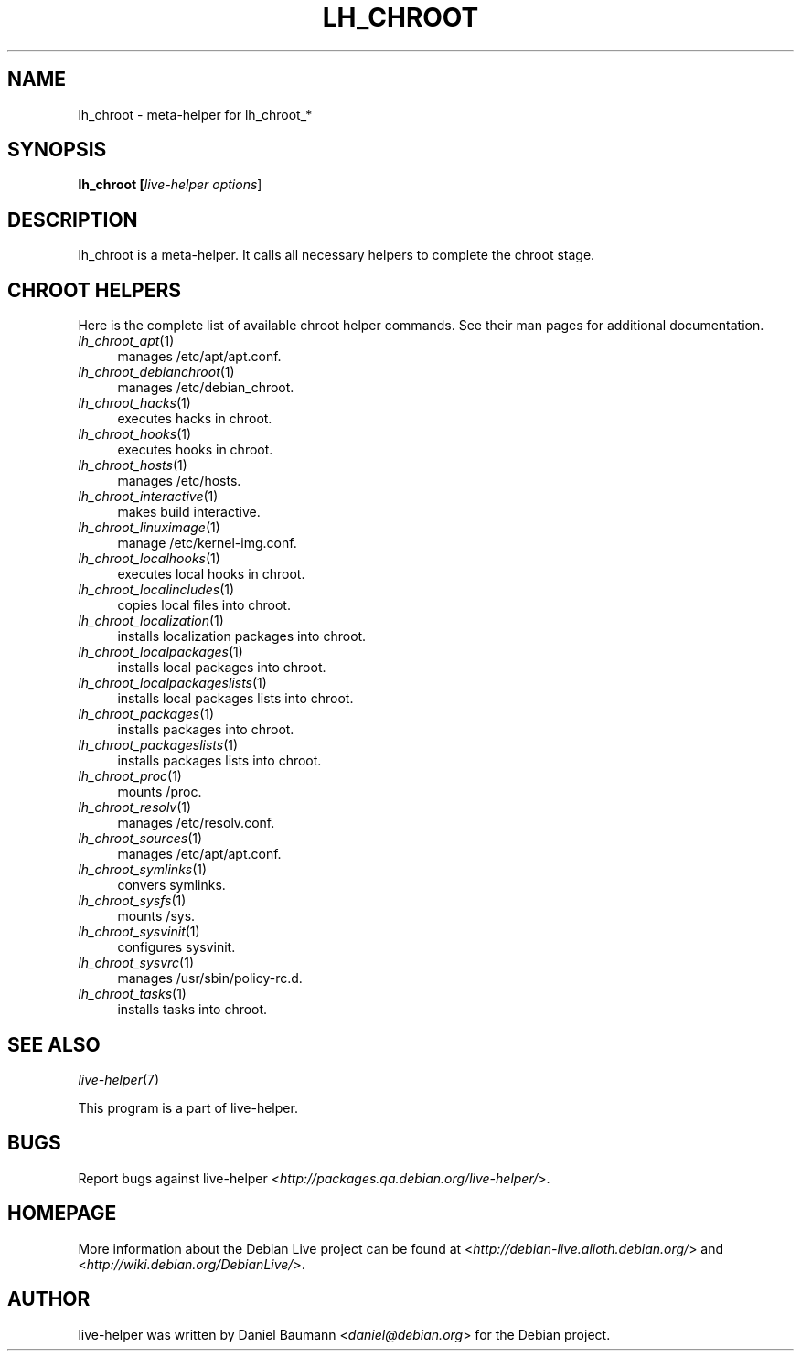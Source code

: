 .TH LH_CHROOT 1 "2007\-04\-16" "1.0~a6" "live\-helper"

.SH NAME
lh_chroot \- meta-helper for lh_chroot_*

.SH SYNOPSIS
.B lh_chroot [\fIlive\-helper\ options\fR\|]

.SH DESCRIPTION
lh_chroot is a meta-helper. It calls all necessary helpers to complete the chroot stage.

.SH CHROOT HELPERS
Here is the complete list of available chroot helper commands. See their man pages for additional documentation.
.IP "\fIlh_chroot_apt\fR(1)" 4
manages /etc/apt/apt.conf.
.IP "\fIlh_chroot_debianchroot\fR(1)" 4
manages /etc/debian_chroot.
.IP "\fIlh_chroot_hacks\fR(1)" 4
executes hacks in chroot.
.IP "\fIlh_chroot_hooks\fR(1)" 4
executes hooks in chroot.
.IP "\fIlh_chroot_hosts\fR(1)" 4
manages /etc/hosts.
.IP "\fIlh_chroot_interactive\fR(1)" 4
makes build interactive.
.IP "\fIlh_chroot_linuximage\fR(1)" 4
manage /etc/kernel-img.conf.
.IP "\fIlh_chroot_localhooks\fR(1)" 4
executes local hooks in chroot.
.IP "\fIlh_chroot_localincludes\fR(1)" 4
copies local files into chroot.
.IP "\fIlh_chroot_localization\fR(1)" 4
installs localization packages into chroot.
.IP "\fIlh_chroot_localpackages\fR(1)" 4
installs local packages into chroot.
.IP "\fIlh_chroot_localpackageslists\fR(1)" 4
installs local packages lists into chroot.
.IP "\fIlh_chroot_packages\fR(1)" 4
installs packages into chroot.
.IP "\fIlh_chroot_packageslists\fR(1)" 4
installs packages lists into chroot.
.IP "\fIlh_chroot_proc\fR(1)" 4
mounts /proc.
.IP "\fIlh_chroot_resolv\fR(1)" 4
manages /etc/resolv.conf.
.IP "\fIlh_chroot_sources\fR(1)" 4
manages /etc/apt/apt.conf.
.IP "\fIlh_chroot_symlinks\fR(1)" 4
convers symlinks.
.IP "\fIlh_chroot_sysfs\fR(1)" 4
mounts /sys.
.IP "\fIlh_chroot_sysvinit\fR(1)" 4
configures sysvinit.
.IP "\fIlh_chroot_sysvrc\fR(1)" 4
manages /usr/sbin/policy-rc.d.
.IP "\fIlh_chroot_tasks\fR(1)" 4
installs tasks into chroot.

.SH SEE ALSO
\fIlive\-helper\fR(7)
.PP
This program is a part of live-helper.

.SH BUGS
Report bugs against live\-helper <\fIhttp://packages.qa.debian.org/live\-helper/\fR>.

.SH HOMEPAGE
More information about the Debian Live project can be found at <\fIhttp://debian\-live.alioth.debian.org/\fR> and <\fIhttp://wiki.debian.org/DebianLive/\fR>.

.SH AUTHOR
live\-helper was written by Daniel Baumann <\fIdaniel@debian.org\fR> for the Debian project.
